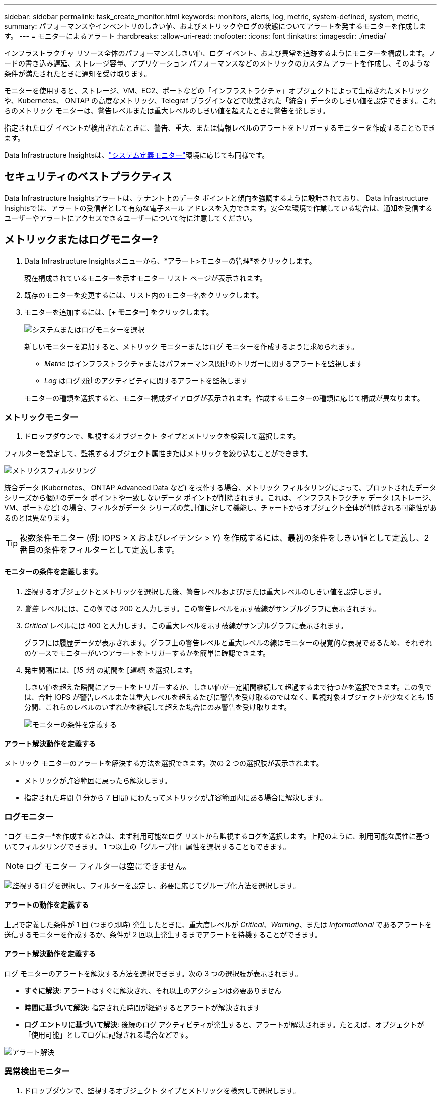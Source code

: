 ---
sidebar: sidebar 
permalink: task_create_monitor.html 
keywords: monitors, alerts, log, metric, system-defined, system, metric, 
summary: パフォーマンスやインベントリのしきい値、およびメトリックやログの状態についてアラートを発するモニターを作成します。 
---
= モニターによるアラート
:hardbreaks:
:allow-uri-read: 
:nofooter: 
:icons: font
:linkattrs: 
:imagesdir: ./media/


[role="lead"]
インフラストラクチャ リソース全体のパフォーマンスしきい値、ログ イベント、および異常を追跡するようにモニターを構成します。ノードの書き込み遅延、ストレージ容量、アプリケーション パフォーマンスなどのメトリックのカスタム アラートを作成し、そのような条件が満たされたときに通知を受け取ります。

モニターを使用すると、ストレージ、VM、EC2、ポートなどの「インフラストラクチャ」オブジェクトによって生成されたメトリックや、Kubernetes、 ONTAP の高度なメトリック、Telegraf プラグインなどで収集された「統合」データのしきい値を設定できます。これらのメトリック モニターは、警告レベルまたは重大レベルのしきい値を超えたときに警告を発します。

指定されたログ イベントが検出されたときに、警告、重大、または情報レベルのアラートをトリガーするモニターを作成することもできます。

Data Infrastructure Insightsは、link:task_system_monitors.html["システム定義モニター"]環境に応じても同様です。



== セキュリティのベストプラクティス

Data Infrastructure Insightsアラートは、テナント上のデータ ポイントと傾向を強調するように設計されており、 Data Infrastructure Insightsでは、アラートの受信者として有効な電子メール アドレスを入力できます。安全な環境で作業している場合は、通知を受信するユーザーやアラートにアクセスできるユーザーについて特に注意してください。



== メトリックまたはログモニター?

. Data Infrastructure Insightsメニューから、*アラート>モニターの管理*をクリックします。
+
現在構成されているモニターを示すモニター リスト ページが表示されます。

. 既存のモニターを変更するには、リスト内のモニター名をクリックします。
. モニターを追加するには、[*+ モニター*] をクリックします。
+
image:Monitor_log_or_metric.png["システムまたはログモニターを選択"]

+
新しいモニターを追加すると、メトリック モニターまたはログ モニターを作成するように求められます。

+
** _Metric_ はインフラストラクチャまたはパフォーマンス関連のトリガーに関するアラートを監視します
** _Log_ はログ関連のアクティビティに関するアラートを監視します


+
モニターの種類を選択すると、モニター構成ダイアログが表示されます。作成するモニターの種類に応じて構成が異なります。





=== メトリックモニター

. ドロップダウンで、監視するオブジェクト タイプとメトリックを検索して選択します。


フィルターを設定して、監視するオブジェクト属性またはメトリックを絞り込むことができます。

image:MonitorMetricFilter.png["メトリクスフィルタリング"]

統合データ (Kubernetes、 ONTAP Advanced Data など) を操作する場合、メトリック フィルタリングによって、プロットされたデータ シリーズから個別のデータ ポイントや一致しないデータ ポイントが削除されます。これは、インフラストラクチャ データ (ストレージ、VM、ポートなど) の場合、フィルタがデータ シリーズの集計値に対して機能し、チャートからオブジェクト全体が削除される可能性があるのとは異なります。


TIP: 複数条件モニター (例: IOPS > X およびレイテンシ > Y) を作成するには、最初の条件をしきい値として定義し、2 番目の条件をフィルターとして定義します。



==== モニターの条件を定義します。

. 監視するオブジェクトとメトリックを選択した後、警告レベルおよび/または重大レベルのしきい値を設定します。
. _警告_ レベルには、この例では 200 と入力します。この警告レベルを示す破線がサンプルグラフに表示されます。
. _Critical_ レベルには 400 と入力します。この重大レベルを示す破線がサンプルグラフに表示されます。
+
グラフには履歴データが表示されます。グラフ上の警告レベルと重大レベルの線はモニターの視覚的な表現であるため、それぞれのケースでモニターがいつアラートをトリガーするかを簡単に確認できます。

. 発生間隔には、[_15 分_] の期間を [_連続_] を選択します。
+
しきい値を超えた瞬間にアラートをトリガーするか、しきい値が一定期間継続して超過するまで待つかを選択できます。この例では、合計 IOPS が警告レベルまたは重大レベルを超えるたびに警告を受け取るのではなく、監視対象オブジェクトが少なくとも 15 分間、これらのレベルのいずれかを継続して超えた場合にのみ警告を受け取ります。

+
image:Monitor_metric_conditions.png["モニターの条件を定義する"]





==== アラート解決動作を定義する

メトリック モニターのアラートを解決する方法を選択できます。次の 2 つの選択肢が表示されます。

* メトリックが許容範囲に戻ったら解決します。
* 指定された時間 (1 分から 7 日間) にわたってメトリックが許容範囲内にある場合に解決します。




=== ログモニター

*ログ モニター*を作成するときは、まず利用可能なログ リストから監視するログを選択します。上記のように、利用可能な属性に基づいてフィルタリングできます。  1 つ以上の「グループ化」属性を選択することもできます。


NOTE: ログ モニター フィルターは空にできません。

image:Monitor_Group_By_Example.png["監視するログを選択し、フィルターを設定し、必要に応じてグループ化方法を選択します。"]



==== アラートの動作を定義する

上記で定義した条件が 1 回 (つまり即時) 発生したときに、重大度レベルが _Critical_、_Warning_、または _Informational_ であるアラートを送信するモニターを作成するか、条件が 2 回以上発生するまでアラートを待機することができます。



==== アラート解決動作を定義する

ログ モニターのアラートを解決する方法を選択できます。次の 3 つの選択肢が表示されます。

* *すぐに解決*: アラートはすぐに解決され、それ以上のアクションは必要ありません
* *時間に基づいて解決*: 指定された時間が経過するとアラートが解決されます
* *ログ エントリに基づいて解決*: 後続のログ アクティビティが発生すると、アラートが解決されます。たとえば、オブジェクトが「使用可能」としてログに記録される場合などです。


image:Monitor_log_monitor_resolution.png["アラート解決"]



=== 異常検出モニター

. ドロップダウンで、監視するオブジェクト タイプとメトリックを検索して選択します。


フィルターを設定して、監視するオブジェクト属性またはメトリックを絞り込むことができます。

image:AnomalyDetectionMonitorMetricChoosing.png["異常検出のためのメトリクスフィルタリング"]



==== モニターの条件を定義します。

. 監視するオブジェクトとメトリックを選択したら、異常が検出される条件を設定します。
+
** 選択したメトリックが予測された境界を*上回った*場合、*その境界を下回った*場合、または境界を*上回ったか下回った*場合に異常を検出するかどうかを選択します。
** 検出の*感度*を設定します。  *低* (検出される異常が少ない)、*中*、または *高* (検出される異常が多い)。
** アラートを*警告*または*重大*に設定します。
** 必要に応じて、選択したメトリックが設定したしきい値を下回っている場合に異常を無視して、ノイズを減らすこともできます。




image:AnomalyDetectionMonitorDefineConditions.png["異常検出をトリガーする条件の定義"]



=== 通知の種類と受信者を選択する

[チーム通知の設定] セクションでは、電子メールまたは Webhook のどちらでチームに通知するかを選択できます。

image:Webhook_Choose_Monitor_Notification.png["アラート方法を選択"]

*電子メールによるアラート:*

アラート通知の電子メール受信者を指定します。必要に応じて、警告または重大なアラートに異なる受信者を選択できます。

image:email_monitor_alerts.png["メールアラート受信者"]

*Webhook経由のアラート:*

アラート通知用の Webhook を指定します。必要に応じて、警告または重大なアラートに異なる Webhook を選択できます。

image:Webhook_Monitor_Notifications.png["Webhookアラート"]


NOTE: ONTAPデータ コレクターの通知は、クラスタ/データ コレクターに関連する特定のモニター通知よりも優先されます。データ コレクター自体に設定した受信者リストには、データ コレクターのアラートが送信されます。アクティブなデータ コレクター アラートがない場合、モニターによって生成されたアラートが特定のモニター受信者に送信されます。



=== 是正措置または追加情報の設定

*アラートの説明を追加*セクションに入力することで、オプションの説明や追加の洞察や是正アクションを追加できます。説明は最大 1024 文字まで入力でき、アラートとともに送信されます。洞察/是正措置フィールドは最大 67,000 文字まで入力でき、アラート ランディング ページの概要セクションに表示されます。

これらのフィールドでは、アラートを修正または対処するためのメモ、リンク、または手順を入力できます。

任意のオブジェクト属性 (たとえば、ストレージ名) をアラートの説明にパラメータとして追加できます。たとえば、「ボリューム: _%%relatedObject.volume.name%%_、ストレージ: _%%relatedObject.storage.name%%_ の待機時間が長い」のような説明で、ボリューム名とストレージ名のパラメータを設定できます。

image:Monitors_Alert_Description.png["アラートの是正措置と説明"]



=== モニターを保存する

. 必要に応じて、モニターの説明を追加できます。
. モニターにわかりやすい名前を付けて、[*保存*] をクリックします。
+
新しいモニターがアクティブなモニターのリストに追加されます。





== モニターリスト

モニター ページには、現在構成されているモニターが一覧表示され、次の情報が表示されます。

* モニター名
* ステータス
* 監視対象のオブジェクト/メトリック
* モニターの条件


モニターの右側にあるメニューをクリックし、「一時停止」を選択すると、オブジェクト タイプの監視を一時的に一時停止できます。監視を再開する準備ができたら、[*再開*] をクリックします。

メニューから*複製*を選択すると、モニターをコピーできます。その後、新しいモニターを変更し、オブジェクト/メトリック、フィルター、条件、電子メールの受信者などを変更できます。

モニターが不要になった場合は、メニューから*削除*を選択して削除できます。



== モニターグループ

グループ化すると、関連するモニターを表示および管理できます。たとえば、テナント上のストレージ専用のモニター グループを作成したり、特定の受信者リストに関連するモニターを作成したりできます。

image:Monitors_GroupList.png["モニターのグループ化"]

次のモニター グループが表示されます。グループに含まれるモニターの数は、グループ名の横に表示されます。

* *すべてのモニター* にはすべてのモニターが一覧表示されます。
* *カスタム モニター* には、ユーザーが作成したすべてのモニターが一覧表示されます。
* *一時停止中のモニター* には、Data Infrastructure Insightsによって一時停止されているシステム モニターが一覧表示されます。
* Data Infrastructure Insightsには、システム監視グループもいくつか表示されます。これには、link:task_system_monitors.html["システム定義モニター"] ONTAPインフラストラクチャおよびワークロード モニターなど。



NOTE: カスタム モニターは、一時停止、再開、削除、または別のグループに移動できます。システム定義のモニターは一時停止および再開できますが、削除または移動することはできません。



=== サスペンドモニター

このグループは、Data Infrastructure Insights が1 つ以上のモニターを一時停止している場合にのみ表示されます。過剰なアラートや継続的なアラートが生成されている場合、モニターは一時停止されることがあります。モニターがカスタム モニターの場合は、継続的なアラートを防止するために条件を変更してから、モニターを再開します。一時停止の原因となった問題が解決されると、モニターは一時停止中のモニター グループから削除されます。



=== システム定義モニター

モニターに必要なデバイスやログの可用性が環境に含まれている限り、これらのグループには、 Data Infrastructure Insightsによって提供されるモニターが表示されます。

システム定義のモニターは、変更したり、別のグループに移動したり、削除したりすることはできません。ただし、システム モニターを複製し、その複製を変更または移動することはできます。

システム モニターには、 ONTAPインフラストラクチャ (ストレージ、ボリュームなど) やワークロード (ログ モニターなど)、その他のグループのモニターが含まれる場合があります。  NetAppは顧客のニーズと製品の機能を継続的に評価しており、必要に応じてシステム モニターとグループを更新または追加します。



=== カスタムモニターグループ

ニーズに応じて、モニターを含む独自のグループを作成できます。たとえば、ストレージ関連のすべてのモニターのグループが必要な場合があります。

新しいカスタム モニター グループを作成するには、[*"+" 新しいモニター グループの作成*] ボタンをクリックします。グループの名前を入力し、「*グループの作成*」をクリックします。その名前で空のグループが作成されます。

グループにモニターを追加するには、[_すべてのモニター_] グループ (推奨) に移動し、次のいずれかを実行します。

* 単一のモニターを追加するには、モニターの右側にあるメニューをクリックし、[グループに追加] を選択します。モニターを追加するグループを選択します。
* モニター名をクリックしてモニターの編集ビューを開き、[モニター グループに関連付ける] セクションでグループを選択します。
+
image:Monitors_AssociateToGroup.png["グループに関連付ける"]



グループをクリックし、メニューから [グループから削除] を選択して、モニターを削除します。 _すべてのモニター_ または _カスタム モニター_ グループからモニターを削除することはできません。これらのグループからモニターを削除するには、モニター自体を削除する必要があります。


NOTE: グループからモニターを削除しても、Data Infrastructure Insightsからモニターは削除されません。モニターを完全に削除するには、モニターを選択し、[削除] をクリックします。これにより、そのアイテムは所属していたグループからも削除され、どのユーザーも利用できなくなります。

同様に、[グループに移動] を選択して、モニターを別のグループに移動することもできます。

グループ内のすべてのモニターを一度に一時停止または再開するには、グループのメニューを選択し、[一時停止] または [再開] をクリックします。

グループの名前を変更したり、グループを削除したりする場合にも、同じメニューを使用します。グループを削除しても、 Data Infrastructure Insightsからモニターは削除されません。モニターは引き続き [すべてのモニター] で利用できます。

image:Monitors_PauseGroup.png["グループを一時停止する"]



== システム定義モニター

Data Infrastructure Insights には、メトリックとログの両方に対するシステム定義のモニターが多数含まれています。利用可能なシステム モニターは、テナントに存在するデータ コレクターによって異なります。そのため、データ コレクターが追加されたり、その構成が変更されたりすると、 Data Infrastructure Insightsで使用できるモニターが変わる可能性があります。

表示link:task_system_monitors.html["システム定義モニター"]Data Infrastructure Insightsに含まれるモニターの説明ページ。



=== 詳細情報

* link:task_view_and_manage_alerts.html["アラートの表示と消去"]

